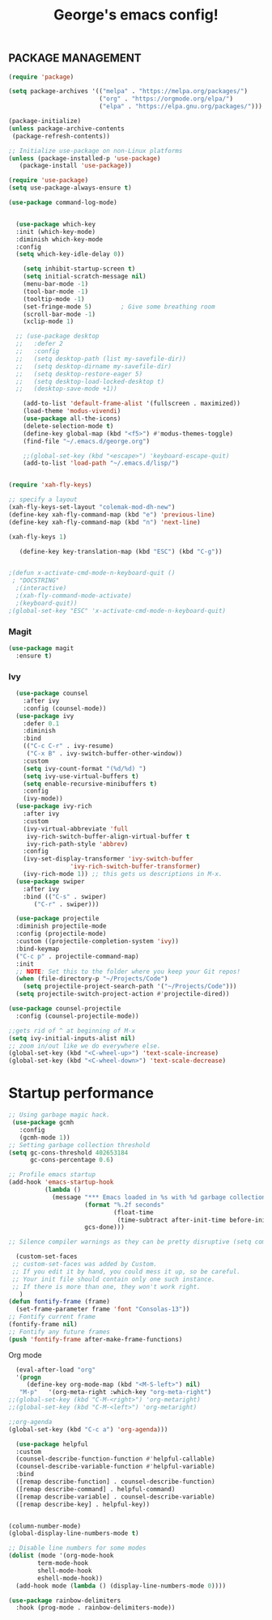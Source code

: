 #+TITLE: George's emacs config!
** PACKAGE MANAGEMENT
#+BEGIN_SRC emacs-lisp
(require 'package)

(setq package-archives '(("melpa" . "https://melpa.org/packages/")
                         ("org" . "https://orgmode.org/elpa/")
                         ("elpa" . "https://elpa.gnu.org/packages/")))

(package-initialize)
(unless package-archive-contents
 (package-refresh-contents))

;; Initialize use-package on non-Linux platforms
(unless (package-installed-p 'use-package)
   (package-install 'use-package))

(require 'use-package)
(setq use-package-always-ensure t)

(use-package command-log-mode)


  (use-package which-key
  :init (which-key-mode)
  :diminish which-key-mode
  :config
  (setq which-key-idle-delay 0))
#+END_SRC
#+BEGIN_SRC emacs-lisp
      (setq inhibit-startup-screen t)
      (setq initial-scratch-message nil)
      (menu-bar-mode -1)
      (tool-bar-mode -1)
      (tooltip-mode -1)
      (set-fringe-mode 5)        ; Give some breathing room
      (scroll-bar-mode -1)
      (xclip-mode 1)

    ;; (use-package desktop
    ;;   :defer 2
    ;;   :config
    ;;   (setq desktop-path (list my-savefile-dir))
    ;;   (setq desktop-dirname my-savefile-dir)
    ;;   (setq desktop-restore-eager 5)
    ;;   (setq desktop-load-locked-desktop t)
    ;;   (desktop-save-mode +1))

      (add-to-list 'default-frame-alist '(fullscreen . maximized))
      (load-theme 'modus-vivendi)
      (use-package all-the-icons)
      (delete-selection-mode t)
      (define-key global-map (kbd "<f5>") #'modus-themes-toggle)
      (find-file "~/.emacs.d/george.org") 

      ;;(global-set-key (kbd "<escape>") 'keyboard-escape-quit)
      (add-to-list 'load-path "~/.emacs.d/lisp/")


  (require 'xah-fly-keys)

  ;; specify a layout
  (xah-fly-keys-set-layout "colemak-mod-dh-new")
  (define-key xah-fly-command-map (kbd "e") 'previous-line)
  (define-key xah-fly-command-map (kbd "n") 'next-line)

  (xah-fly-keys 1)

     (define-key key-translation-map (kbd "ESC") (kbd "C-g")) 


  ;(defun x-activate-cmd-mode-n-keyboard-quit ()
   ; "DOCSTRING"
    ;(interactive)
    ;(xah-fly-command-mode-activate)
    ;(keyboard-quit))
  ;(global-set-key "ESC" 'x-activate-cmd-mode-n-keyboard-quit)
#+END_SRC


*** Magit
#+BEGIN_SRC emacs-lisp
(use-package magit
  :ensure t)
#+END_SRC
*** Ivy
#+BEGIN_SRC emacs-lisp
    (use-package counsel
      :after ivy
      :config (counsel-mode))
    (use-package ivy
      :defer 0.1
      :diminish
      :bind
      (("C-c C-r" . ivy-resume)
       ("C-x B" . ivy-switch-buffer-other-window))
      :custom
      (setq ivy-count-format "(%d/%d) ")
      (setq ivy-use-virtual-buffers t)
      (setq enable-recursive-minibuffers t)
      :config
      (ivy-mode))
    (use-package ivy-rich
      :after ivy
      :custom
      (ivy-virtual-abbreviate 'full
       ivy-rich-switch-buffer-align-virtual-buffer t
       ivy-rich-path-style 'abbrev)
      :config
      (ivy-set-display-transformer 'ivy-switch-buffer
				   'ivy-rich-switch-buffer-transformer)
      (ivy-rich-mode 1)) ;; this gets us descriptions in M-x.
    (use-package swiper
      :after ivy
      :bind (("C-s" . swiper)
	     ("C-r" . swiper)))

    (use-package projectile
    :diminish projectile-mode
    :config (projectile-mode)
    :custom ((projectile-completion-system 'ivy))
    :bind-keymap
    ("C-c p" . projectile-command-map)
    :init
    ;; NOTE: Set this to the folder where you keep your Git repos!
    (when (file-directory-p "~/Projects/Code")
      (setq projectile-project-search-path '("~/Projects/Code")))
    (setq projectile-switch-project-action #'projectile-dired))
  
  (use-package counsel-projectile
    :config (counsel-projectile-mode))
#+END_SRC
#+BEGIN_SRC emacs-lisp
;;gets rid of ^ at beginning of M-x
(setq ivy-initial-inputs-alist nil)
;; zoom in/out like we do everywhere else.
(global-set-key (kbd "<C-wheel-up>") 'text-scale-increase)
(global-set-key (kbd "<C-wheel-down>") 'text-scale-decrease)
#+END_SRC
* Startup performance
#+BEGIN_SRC emacs-lisp
;; Using garbage magic hack.
 (use-package gcmh
   :config
   (gcmh-mode 1))
;; Setting garbage collection threshold
(setq gc-cons-threshold 402653184
      gc-cons-percentage 0.6)

;; Profile emacs startup
(add-hook 'emacs-startup-hook
          (lambda ()
            (message "*** Emacs loaded in %s with %d garbage collections."
                     (format "%.2f seconds"
                             (float-time
                              (time-subtract after-init-time before-init-time)))
                     gcs-done)))

;; Silence compiler warnings as they can be pretty disruptive (setq comp-async-report-warnings-errors nil)
#+END_SRC
#+BEGIN_SRC emacs-lisp
  (custom-set-faces
 ;; custom-set-faces was added by Custom.
 ;; If you edit it by hand, you could mess it up, so be careful.
 ;; Your init file should contain only one such instance.
 ;; If there is more than one, they won't work right.
   )
(defun fontify-frame (frame)
  (set-frame-parameter frame 'font "Consolas-13"))
;; Fontify current frame
(fontify-frame nil)
;; Fontify any future frames
(push 'fontify-frame after-make-frame-functions)
#+END_SRC
**** Org mode
#+BEGIN_SRC emacs-lisp
    (eval-after-load "org"
    '(progn
       (define-key org-mode-map (kbd "<M-S-left>") nil)
	 "M-p"   '(org-meta-right :which-key "org-meta-right")
  ;;(global-set-key (kbd "C-M-<right>") 'org-metaright)
  ;;(global-set-key (kbd "C-M-<left>") 'org-metaright)

  ;;org-agenda
  (global-set-key (kbd "C-c a") 'org-agenda)))
#+END_SRC
#+BEGIN_SRC emacs-lisp
      (use-package helpful
      :custom
      (counsel-describe-function-function #'helpful-callable)
      (counsel-describe-variable-function #'helpful-variable)
      :bind
      ([remap describe-function] . counsel-describe-function)
      ([remap describe-command] . helpful-command)
      ([remap describe-variable] . counsel-describe-variable)
      ([remap describe-key] . helpful-key))


    (column-number-mode)
    (global-display-line-numbers-mode t)

    ;; Disable line numbers for some modes
    (dolist (mode '(org-mode-hook
		    term-mode-hook
		    shell-mode-hook
		    eshell-mode-hook))
      (add-hook mode (lambda () (display-line-numbers-mode 0))))

    (use-package rainbow-delimiters
      :hook (prog-mode . rainbow-delimiters-mode))
  #+END_SRC
